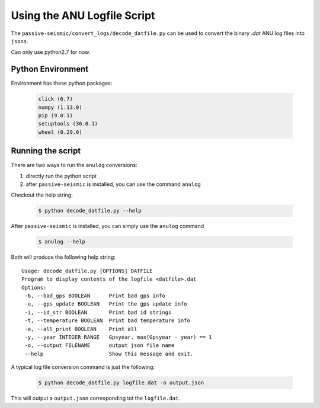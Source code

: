 Using the ANU Logfile Script
============================

The ``passive-seismic/convert_logs/decode_datfile.py`` can be used to convert the binary `.dat` ANU log files into ``jsons``.

Can only use python2.7 for now.

------------------
Python Environment
------------------

Environment has these python packages:

   .. code:: bash

    click (6.7)
    numpy (1.13.0)
    pip (9.0.1)
    setuptools (36.0.1)
    wheel (0.29.0)

------------------
Running the script
------------------

There are two ways to run the ``anulog`` conversions:

#. directly run the python script
#. after ``passive-seismic`` is installed, you can use the command ``anulog``

Checkout the help string:

   .. code:: bash

    $ python decode_datfile.py --help

After ``passive-seismic`` is installed, you can simply use the ``anulog`` command

   .. code:: bash

    $ anulog --help

Both will produce the following help string:

::

  Usage: decode_datfile.py [OPTIONS] DATFILE
  Program to display contents of the logfile <datfile>.dat
  Options:
   -b, --bad_gps BOOLEAN      Print bad gps info
   -u, --gps_update BOOLEAN   Print the gps update info
   -i, --id_str BOOLEAN       Print bad id strings
   -t, --temperature BOOLEAN  Print bad temperature info
   -a, --all_print BOOLEAN    Print all
   -y, --year INTEGER RANGE   Gpsyear. max(Gpsyear - year) == 1
   -o, --output FILENAME      output json file name
   --help                     Show this message and exit.

A typical log file conversion command is just the following:

   .. code:: bash

    $ python decode_datfile.py logfile.dat -o output.json

This will output a ``output.json`` corresponding tot the ``logfile.dat``.
